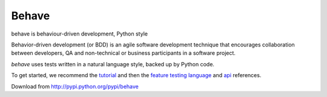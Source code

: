 ======
Behave
======

behave is behaviour-driven development, Python style

Behavior-driven development (or BDD) is an agile software development
technique that encourages collaboration between developers, QA and
non-technical or business participants in a software project.

*behave* uses tests written in a natural language style, backed up by Python
code.

To get started, we recommend the `tutorial`_ and then the `feature testing
language`_ and `api`_ references.

Download from http://pypi.python.org/pypi/behave

.. _`tutorial`: http://packages.python.org/behave/tutorial.html
.. _`feature testing language`: http://packages.python.org/behave/gherkin.html
.. _`api`: http://packages.python.org/behave/api.html

